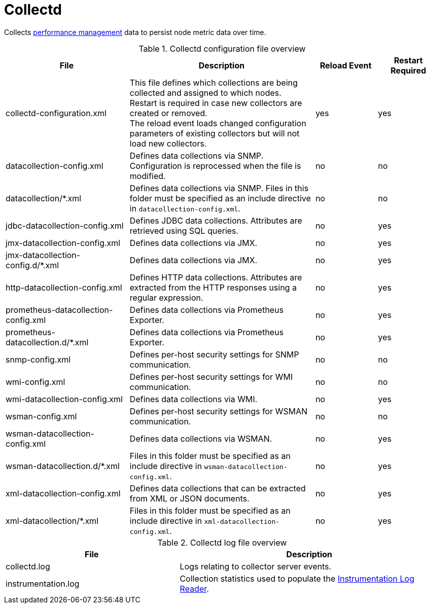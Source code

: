 
[[ref-daemon-config-files-collectd]]
= Collectd
:description: Learn about collectd, which collects performance data to persist node metric data over time in OpenNMS {page-component-title}.

Collects xref:operation:deep-dive/performance-data-collection/introduction.adoc[performance management] data to persist node metric data over time.

.Collectd configuration file overview
[options="header"]
[cols="2,3,1,1"]
|===
| File
| Description
| Reload Event
| Restart Required

| collectd-configuration.xml
| This file defines which collections are being collected and assigned to which nodes. +
Restart is required in case new collectors are created or removed. +
The reload event loads changed configuration parameters of existing collectors but will not load new collectors.
| yes
| yes

| datacollection-config.xml
| Defines data collections via SNMP.
Configuration is reprocessed when the file is modified.
| no
| no

| datacollection/*.xml
| Defines data collections via SNMP.
Files in this folder must be specified as an include directive in `datacollection-config.xml`.
| no
| no

| jdbc-datacollection-config.xml
| Defines JDBC data collections.
Attributes are retrieved using SQL queries.
| no
| yes

| jmx-datacollection-config.xml
| Defines data collections via JMX.
| no
| yes

| jmx-datacollection-config.d/*.xml
| Defines data collections via JMX.
| no
| yes

| http-datacollection-config.xml
| Defines HTTP data collections.
Attributes are extracted from the HTTP responses using a regular expression.
| no
| yes

| prometheus-datacollection-config.xml
| Defines data collections via Prometheus Exporter.
| no
| yes

| prometheus-datacollection.d/*.xml
| Defines data collections via Prometheus Exporter.
| no
| yes

| snmp-config.xml
| Defines per-host security settings for SNMP communication.
| no
| no

| wmi-config.xml
| Defines per-host security settings for WMI communication.
| no
| no

| wmi-datacollection-config.xml
| Defines data collections via WMI.
| no
| yes

| wsman-config.xml
| Defines per-host security settings for WSMAN communication.
| no
| no

| wsman-datacollection-config.xml
| Defines data collections via WSMAN.
| no
| yes

| wsman-datacollection.d/*.xml
| Files in this folder must be specified as an include directive in `wsman-datacollection-config.xml`.
| no
| yes

| xml-datacollection-config.xml
| Defines data collections that can be extracted from XML or JSON documents.
| no
| yes

| xml-datacollection/*.xml
| Files in this folder must be specified as an include directive in `xml-datacollection-config.xml`.
| no
| yes
|===

.Collectd log file overview
[options="header"]
[cols="2,3"]
|===
| File
| Description

| collectd.log
| Logs relating to collector server events.

| instrumentation.log
| Collection statistics used to populate the xref:operation:deep-dive/admin/logging/log-reader.adoc[Instrumentation Log Reader].
|===
